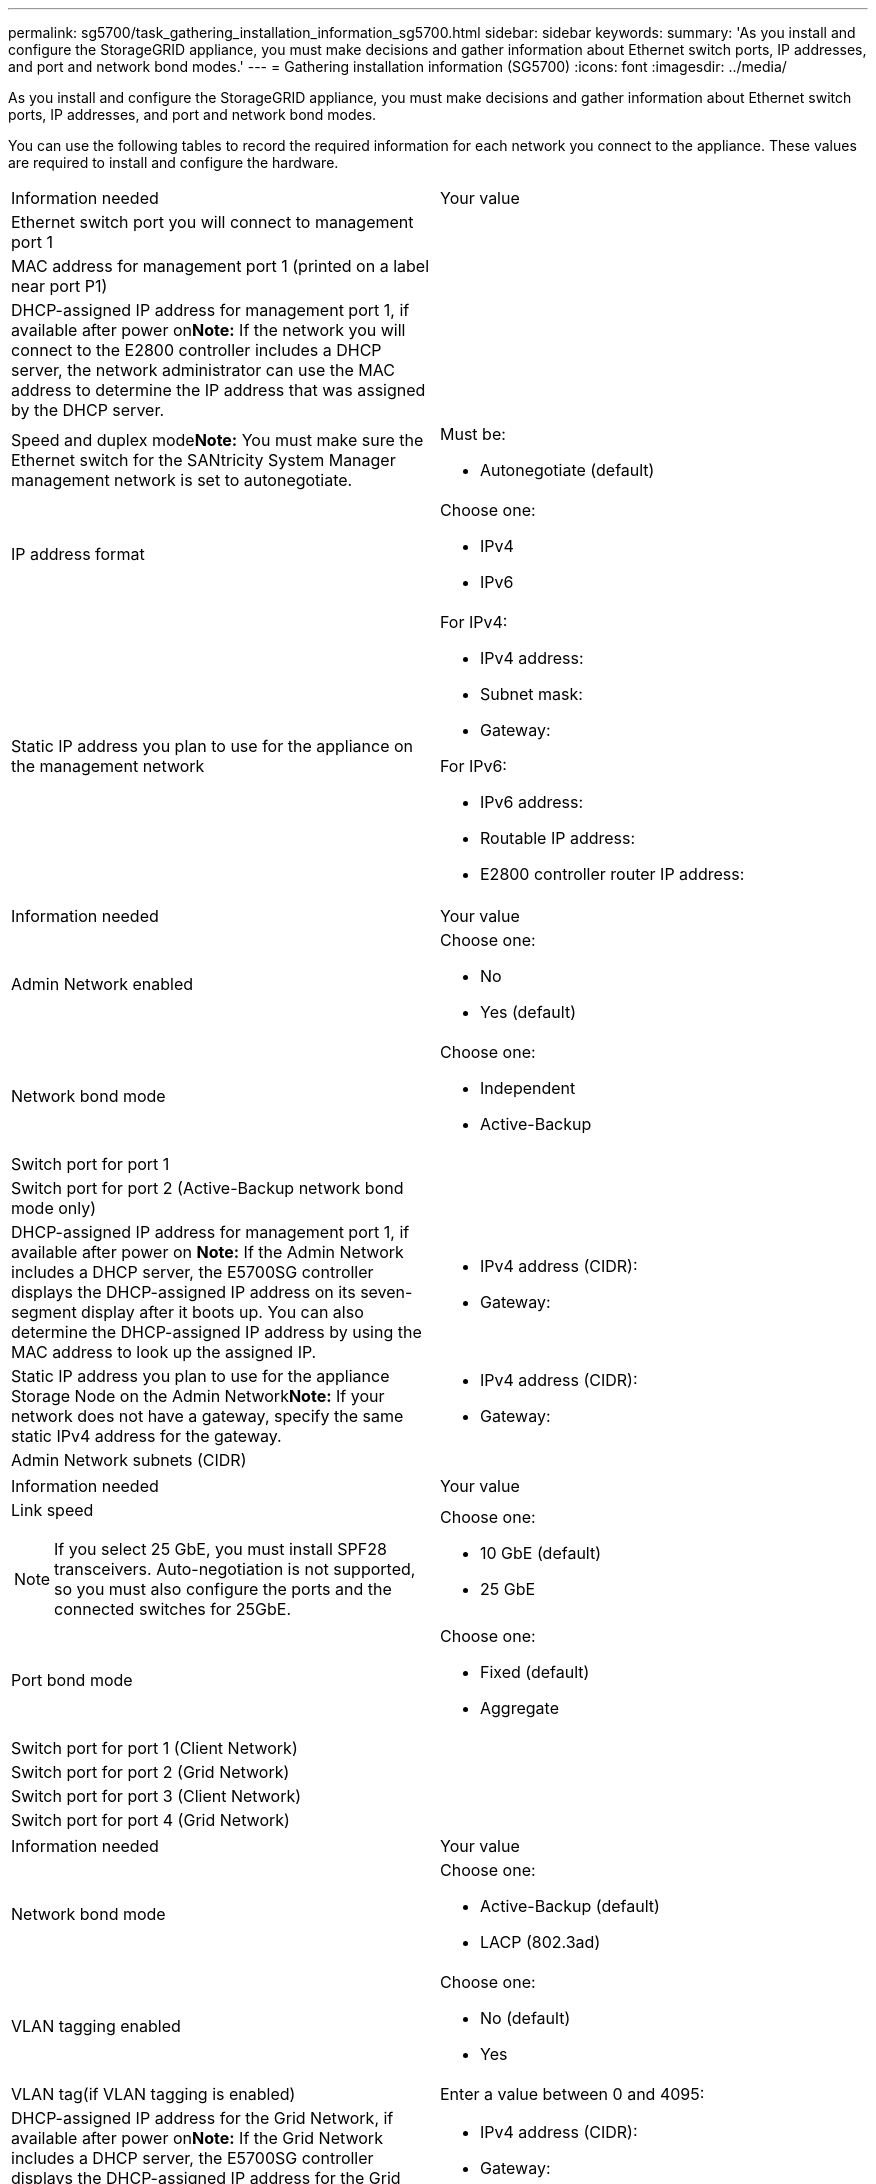 ---
permalink: sg5700/task_gathering_installation_information_sg5700.html
sidebar: sidebar
keywords: 
summary: 'As you install and configure the StorageGRID appliance, you must make decisions and gather information about Ethernet switch ports, IP addresses, and port and network bond modes.'
---
= Gathering installation information (SG5700)
:icons: font
:imagesdir: ../media/

[.lead]
As you install and configure the StorageGRID appliance, you must make decisions and gather information about Ethernet switch ports, IP addresses, and port and network bond modes.

You can use the following tables to record the required information for each network you connect to the appliance. These values are required to install and configure the hardware.

|===
| Information needed| Your value
a|
Ethernet switch port you will connect to management port 1
a|
 
a|
MAC address for management port 1 (printed on a label near port P1)
a|
 
a|
DHCP-assigned IP address for management port 1, if available after power on**Note:** If the network you will connect to the E2800 controller includes a DHCP server, the network administrator can use the MAC address to determine the IP address that was assigned by the DHCP server.

a|
 
a|
Speed and duplex mode**Note:** You must make sure the Ethernet switch for the SANtricity System Manager management network is set to autonegotiate.

a|
Must be:

* Autonegotiate (default)

a|
IP address format
a|
Choose one:

* IPv4
* IPv6

a|
Static IP address you plan to use for the appliance on the management network
a|
For IPv4:

* IPv4 address:
* Subnet mask:
* Gateway:

For IPv6:

* IPv6 address:
* Routable IP address:
* E2800 controller router IP address:

|===
|===
| Information needed| Your value
a|
Admin Network enabled
a|
Choose one:

* No
* Yes (default)

a|
Network bond mode
a|
Choose one:

* Independent
* Active-Backup

a|
Switch port for port 1
a|
 
a|
Switch port for port 2 (Active-Backup network bond mode only)
a|
 
a|
DHCP-assigned IP address for management port 1, if available after power on *Note:* If the Admin Network includes a DHCP server, the E5700SG controller displays the DHCP-assigned IP address on its seven-segment display after it boots up. You can also determine the DHCP-assigned IP address by using the MAC address to look up the assigned IP.

a|

* IPv4 address (CIDR):
* Gateway:

a|
Static IP address you plan to use for the appliance Storage Node on the Admin Network**Note:** If your network does not have a gateway, specify the same static IPv4 address for the gateway.

a|

* IPv4 address (CIDR):
* Gateway:

a|
Admin Network subnets (CIDR)
a|
 
|===
|===
| Information needed| Your value
a|
Link speed

NOTE: If you select 25 GbE, you must install SPF28 transceivers. Auto-negotiation is not supported, so you must also configure the ports and the connected switches for 25GbE.

a|
Choose one:

* 10 GbE (default)
* 25 GbE

a|
Port bond mode

a|
Choose one:

* Fixed (default)
* Aggregate

a|
Switch port for port 1 (Client Network)

a|
 
a|
Switch port for port 2 (Grid Network)

a|
 
a|
Switch port for port 3 (Client Network)

a|
 
a|
Switch port for port 4 (Grid Network)

a|
 
|===
|===
| Information needed| Your value
a|
Network bond mode
a|
Choose one:

* Active-Backup (default)
* LACP (802.3ad)

a|
VLAN tagging enabled
a|
Choose one:

* No (default)
* Yes

a|
VLAN tag(if VLAN tagging is enabled)

a|
Enter a value between 0 and 4095:
a|
DHCP-assigned IP address for the Grid Network, if available after power on**Note:** If the Grid Network includes a DHCP server, the E5700SG controller displays the DHCP-assigned IP address for the Grid Network on its seven-segment display after it boots up.

a|

* IPv4 address (CIDR):
* Gateway:

a|
Static IP address you plan to use for the appliance Storage Node on the Grid Network**Note:** If your network does not have a gateway, specify the same static IPv4 address for the gateway.

a|

* IPv4 address (CIDR):
* Gateway:

a|
Grid Network subnets (CIDR)*Note:* If the Client Network is not enabled, the default route on the controller will use the gateway specified here.

a|
 
|===
|===
| Information needed| Your value
a|
Client Network enabled
a|
Choose one:

* No (default)
* Yes

a|
Network bond mode
a|
Choose one:

* Active-Backup (default)
* LACP (802.3ad)

a|
VLAN tagging enabled
a|
Choose one:

* No (default)
* Yes

a|
VLAN tag(if VLAN tagging is enabled)

a|
Enter a value between 0 and 4095:
a|
DHCP-assigned IP address for the Client Network, if available after power on
a|

* IPv4 address (CIDR):
* Gateway:

a|
Static IP address you plan to use for the appliance Storage Node on the Client Network *Note:* If the Client Network is enabled, the default route on the controller will use the gateway specified here.

a|

* IPv4 address (CIDR):
* Gateway:

|===
*Related information*

xref:reference_reviewing_appliance_network_connections_sg5700.adoc[Reviewing appliance network connections]

xref:concept_port_bond_modes_for_e5700sg_controller_ports.adoc[Port bond modes for E5700SG controller ports]

xref:task_configuring_the_hardware_sg5712_60.adoc[Configuring the hardware]
